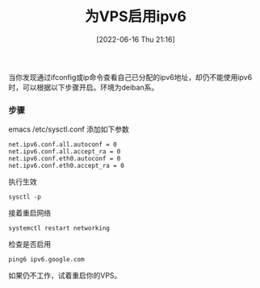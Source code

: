 #+TITLE: 为VPS启用ipv6
#+DATE: [2022-06-16 Thu 21:16]

当你发现通过ifconfig或ip命令查看自己已分配的ipv6地址，却仍不能使用ipv6时，可以根据以下步骤开启。环境为deiban系。
*** 步骤

emacs /etc/sysctl.conf
添加如下参数
#+BEGIN_EXAMPLE
net.ipv6.conf.all.autoconf = 0
net.ipv6.conf.all.accept_ra = 0
net.ipv6.conf.eth0.autoconf = 0
net.ipv6.conf.eth0.accept_ra = 0
#+END_EXAMPLE

执行生效
#+BEGIN_EXAMPLE
sysctl -p
#+END_EXAMPLE

接着重启网络
#+BEGIN_EXAMPLE
systemctl restart networking
#+END_EXAMPLE

检查是否启用
#+BEGIN_EXAMPLE
ping6 ipv6.google.com
#+END_EXAMPLE

如果仍不工作，试着重启你的VPS。
